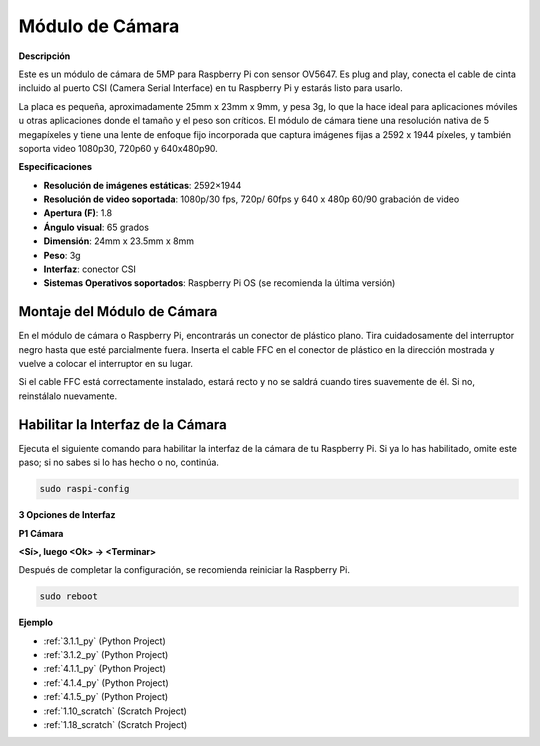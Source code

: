 .. nota::

    Hola, ¡bienvenido a la comunidad de entusiastas de SunFounder Raspberry Pi, Arduino y ESP32 en Facebook! Sumérgete en el mundo de Raspberry Pi, Arduino y ESP32 con otros entusiastas.

    **¿Por qué unirte?**

    - **Soporte experto**: Resuelve problemas postventa y desafíos técnicos con la ayuda de nuestra comunidad y equipo.
    - **Aprende y comparte**: Intercambia consejos y tutoriales para mejorar tus habilidades.
    - **Avances exclusivos**: Obtén acceso anticipado a nuevos anuncios de productos y adelantos.
    - **Descuentos especiales**: Disfruta de descuentos exclusivos en nuestros productos más nuevos.
    - **Promociones y sorteos festivos**: Participa en sorteos y promociones festivas.

    👉 ¿Listo para explorar y crear con nosotros? Haz clic en [|link_sf_facebook|] y únete hoy mismo!

.. _cpn_camera_module:

Módulo de Cámara
====================================

**Descripción**

.. image:: img/camera_module_pic.png
   :width: 200
   :align: center

Este es un módulo de cámara de 5MP para Raspberry Pi con sensor OV5647. Es plug and play, conecta el cable de cinta incluido al puerto CSI (Camera Serial Interface) en tu Raspberry Pi y estarás listo para usarlo.

La placa es pequeña, aproximadamente 25mm x 23mm x 9mm, y pesa 3g, lo que la hace ideal para aplicaciones móviles u otras aplicaciones donde el tamaño y el peso son críticos. El módulo de cámara tiene una resolución nativa de 5 megapíxeles y tiene una lente de enfoque fijo incorporada que captura imágenes fijas a 2592 x 1944 píxeles, y también soporta video 1080p30, 720p60 y 640x480p90.

.. nota::

   El módulo solo es capaz de capturar imágenes y videos, no sonido.

**Especificaciones**

* **Resolución de imágenes estáticas**: 2592×1944 
* **Resolución de video soportada**: 1080p/30 fps, 720p/ 60fps y 640 x 480p 60/90 grabación de video 
* **Apertura (F)**: 1.8 
* **Ángulo visual**: 65 grados 
* **Dimensión**: 24mm x 23.5mm x 8mm 
* **Peso**: 3g 
* **Interfaz**: conector CSI 
* **Sistemas Operativos soportados**: Raspberry Pi OS (se recomienda la última versión) 



**Montaje del Módulo de Cámara**
-------------------------------------

En el módulo de cámara o Raspberry Pi, encontrarás un conector de plástico plano. Tira cuidadosamente del interruptor negro hasta que esté parcialmente fuera. Inserta el cable FFC en el conector de plástico en la dirección mostrada y vuelve a colocar el interruptor en su lugar.

Si el cable FFC está correctamente instalado, estará recto y no se saldrá cuando tires suavemente de él. Si no, reinstálalo nuevamente.

.. image:: img/connect_ffc.png
.. image:: img/1.10_camera.png
   :width: 700

.. advertencia::

   No instales la cámara con la alimentación encendida, puede dañar tu cámara.

.. _enable_camera:

**Habilitar la Interfaz de la Cámara**
---------------------------------------

Ejecuta el siguiente comando para habilitar la interfaz de la cámara de tu Raspberry Pi. Si ya lo has habilitado, omite este paso; si no sabes si lo has hecho o no, continúa.

.. raw:: html

   <run></run>

.. code-block:: 

   sudo raspi-config

**3 Opciones de Interfaz**

.. image:: img/image282.png
   :align: center

**P1 Cámara**

.. image:: img/camera_config1.png
   :align: center

**<Sí>, luego <Ok> -> <Terminar>**

.. image:: img/camera_config2.png
   :align: center

Después de completar la configuración, se recomienda reiniciar la Raspberry Pi.

.. raw:: html

   <run></run>

.. code-block:: 

   sudo reboot

**Ejemplo**

* :ref:`3.1.1_py` (Python Project)
* :ref:`3.1.2_py` (Python Project)
* :ref:`4.1.1_py` (Python Project)
* :ref:`4.1.4_py` (Python Project)
* :ref:`4.1.5_py` (Python Project)
* :ref:`1.10_scratch` (Scratch Project)
* :ref:`1.18_scratch` (Scratch Project)
